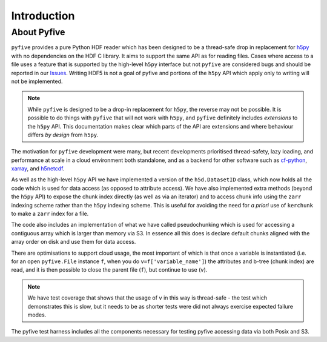 Introduction
************

About Pyfive
============

``pyfive`` provides a pure Python HDF reader which has been designed to be a thread-safe drop in replacement
for `h5py <https://github.com/h5py/h5py>`_ with no dependencies on the HDF C library.  It aims to support the same API as 
for reading files. Cases where access to a file uses a feature that is supported by the high-level ``h5py`` interface but not ``pyfive`` are considered bugs and 
should be reported in our `Issues <https://github.com/NCAS-CMS/pyfive/issues>`_. 
Writing HDF5 is not a goal of pyfive and portions of the ``h5py`` API which apply only to writing will not be
implemented.

.. note::
    While ``pyfive`` is designed to be a drop-in replacement for ``h5py``, the reverse may not be possible. It is possible to do things with ``pyfive`` 
    that will not work with ``h5py``, and ``pyfive`` definitely includes *extensions* to the ``h5py`` API. This documentation makes clear which parts of
    the API are extensions and where behaviour differs *by design* from ``h5py``.

The motivation for ``pyfive`` development were many, but recent developments prioritised thread-safety, lazy loading, and 
performance at scale in a cloud environment both standalone, 
and as a backend for other software such as `cf-python <https://ncas-cms.github.io/cf-python/>`_, `xarray <https://docs.xarray.dev/en/stable/>`_,  and `h5netcdf <https://h5netcdf.org/index.html>`_. 

As well as the high-level ``h5py`` API we have implemented a version of the ``h5d.DatasetID`` class, which now 
holds all the code which is used for data access  (as opposed to attribute access).  We have also implemented
extra methods (beyond the ``h5py`` API) to expose the chunk index directly (as well as via an iterator) and 
to access chunk info using the ``zarr`` indexing scheme rather than the ``h5py`` indexing scheme. This is useful for avoiding
the need for *a priori* use of ``kerchunk`` to make a ``zarr`` index for a file. 

The code also includes an implementation of what we have called pseudochunking which is used for accessing 
a contiguous array which is larger than memory via S3. In essence all this does is declare default chunks 
aligned with the array order on disk and use them for data access.

There are optimisations to support cloud usage, the most important of which is that 
once a variable is instantiated (i.e. for an open ``pyfive.File`` instance ``f``, when you do ``v=f['variable_name']``) 
the attributes and b-tree (chunk index) are read, and it is then possible to close the parent file (``f``), 
but continue to use (``v``).

.. note::

    We have test coverage that shows that the usage of ``v`` in this way is thread-safe -  the test which demonstrates this is slow, 
    but it needs to be as shorter tests were did not always exercise expected failure modes. 

The pyfive test harness includes all the components necessary for testing pyfive accessing data via both Posix and S3.
